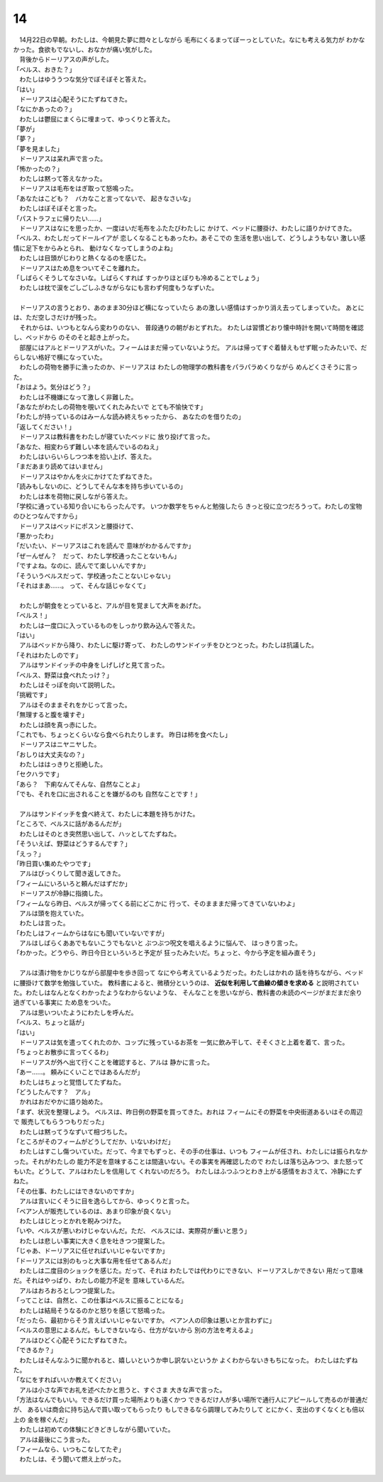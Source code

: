 14
--------------------------------------------------------------------------------


| 　14月22日の早朝。わたしは、今朝見た夢に悶々としながら
  毛布にくるまってぼーっとしていた。なにも考える気力が
  わかなかった。食欲もでないし、おなかが痛い気がした。
| 　背後からドーリアスの声がした。
| 「ベルス、おきた？」
| 　わたしはゆううつな気分でぼそぼそと答えた。
| 「はい」
| 　ドーリアスは心配そうにたずねてきた。
| 「なにかあったの？」
| 　わたしは鬱屈にまくらに埋まって、ゆっくりと答えた。
| 「夢が」
| 「夢？」
| 「夢を見ました」
| 　ドーリアスは呆れ声で言った。
| 「怖かったの？」
| 　わたしは黙って答えなかった。
| 　ドーリアスは毛布をはぎ取って怒鳴った。
| 「あなたはこども？　バカなこと言ってないで、
  起きなさいな」
| 　わたしはぼそぼそと言った。
| 「パストラフェに帰りたい……」
| 　ドーリアスはなにを思ったか、一度はいだ毛布をふたたびわたしに
  かけて、ベッドに腰掛け、わたしに語りかけてきた。
| 「ベルス、わたしだってドールイアが
  恋しくなることもあったわ。あそこでの
  生活を思い出して、どうしようもない
  激しい感情に足下をからみとられ、
  動けなくなってしまうのよね」
| 　わたしは目頭がじわりと熱くなるのを感じた。
| 　ドーリアスはため息をついてそこを離れた。
| 「しばらくそうしてなさいな。しばらくすれば
  すっかりほとぼりも冷めることでしょう」
| 　わたしは枕で涙をごしごしふきながらなにも言わず何度もうなずいた。
| 



| 　ドーリアスの言うとおり、あのまま30分ほど横になっていたら
  あの激しい感情はすっかり消え去ってしまっていた。  
  あとには、ただ空しさだけが残った。
| 　それからは、いつもとなんら変わりのない、
  普段通りの朝がおとずれた。
  わたしは習慣どおり懐中時計を開いて時間を確認し、ベッドから
  のそのそと起き上がった。
| 　部屋にはアルとドーリアスがいた。フィームはまだ帰っていないようだ。
  アルは帰ってすぐ着替えもせず眠ったみたいで、だらしない格好で横になっていた。
| 　わたしの荷物を勝手に漁ったのか、ドーリアスは
  わたしの物理学の教科書をパラパラめくりながら
  めんどくさそうに言った。
| 「おはよう。気分はどう？」
| 　わたしは不機嫌になって激しく非難した。
| 「あなたがわたしの荷物を覗いてくれたみたいで
  とても不愉快です」
| 「わたしが持っているのはみーんな読み終えちゃったから、
  あなたのを借りたの」
| 「返してください！」
| 　ドーリアスは教科書をわたしが寝ていたベッドに
  放り投げて言った。
| 「あなた、相変わらず難しい本を読んでいるのねえ」
| 　わたしはいらいらしつつ本を拾い上げ、答えた。
| 「まだあまり読めてはいません」
| 　ドーリアスはやかんを火にかけてたずねてきた。
| 「読みもしないのに、どうしてそんな本を持ち歩いているの」
| 　わたしは本を荷物に戻しながら答えた。
| 「学校に通っている知り合いにもらったんです。
  いつか数学をちゃんと勉強したら
  きっと役に立つだろうって。わたしの宝物のひとつなんですから」
| 　ドーリアスはベッドにポスンと腰掛けて、
| 「悪かったわ」
| 「だいたい、ドーリアスはこれを読んで
  意味がわかるんですか」
| 「ぜーんぜん？　だって、わたし学校通ったことないもん」
| 「ですよね。なのに、読んでて楽しいんですか」
| 「そういうベルスだって、学校通ったことないじゃない」
| 「それはまあ……。
  って、そんな話じゃなくて」
| 


| 　わたしが朝食をとっていると、アルが目を覚まして大声をあげた。
| 「ベルス！」
| 　わたしは一度口に入っているものをしっかり飲み込んで答えた。
| 「はい」
| 　アルはベッドから降り、わたしに駆け寄って、
  わたしのサンドイッチをひとつとった。わたしは抗議した。
| 「それはわたしのです」
| 　アルはサンドイッチの中身をしげしげと見て言った。
| 「ベルス、野菜は食べれたっけ？」
| 　わたしはそっぽを向いて説明した。
| 「挑戦です」
| 　アルはそのままそれをかじって言った。
| 「無理すると腹を壊すぞ」
| 　わたしは顔を真っ赤にした。
| 「これでも、ちょっとくらいなら食べられたりします。
  昨日は柿を食べたし」
| 　ドーリアスはニヤニヤした。
| 「おしりは大丈夫なの？」
| 　わたしははっきりと拒絶した。
| 「セクハラです」
| 「あら？　下痢なんてそんな、自然なことよ」
| 「でも、それを口に出されることを嫌がるのも
  自然なことです！」
| 


| 　アルはサンドイッチを食べ終えて、わたしに本題を持ちかけた。
| 「ところで、ベルスに話があるんだが」
| 　わたしはそのとき突然思い出して、ハッとしてたずねた。
| 「そういえば、野菜はどうするんです？」
| 「えっ？」
| 「昨日買い集めたやつです」
| 　アルはびっくりして聞き返してきた。
| 「フィームにいろいろと頼んだはずだか」
| 　ドーリアスが冷静に指摘した。
| 「フィームなら昨日、ベルスが帰ってくる前にどこかに
  行って、そのまままだ帰ってきていないわよ」
| 　アルは頭を抱えていた。
| 　わたしは言った。
| 「わたしはフィームからはなにも聞いていないですが」
| 　アルはしばらくああでもないこうでもないと
  ぶつぶつ呪文を唱えるように悩んで、
  はっきり言った。
| 「わかった。どうやら、昨日今日といろいろと予定が
  狂ったみたいだ。ちょっと、今から予定を組み直そう」
| 



| 　アルは漬け物をかじりながら部屋中を歩き回って
  なにやら考えているようだった。わたしはかれの
  話を待ちながら、ベッドに腰掛けて数学を勉強していた。
  教科書によると、微積分というのは、 **近似を利用して曲線の傾きを求める** 
  と説明されていた。わたしはなんとなくわかったようなわからないような、
  そんなことを思いながら、教科書の未読のページがまだまだ余り過ぎている事実に
  ため息をついた。
| 　アルは思いついたようにわたしを呼んだ。
| 「ベルス、ちょっと話が」
| 「はい」
| 　ドーリアスは気を遣ってくれたのか、コップに残っているお茶を
  一気に飲み干して、そそくさと上着を着て、言った。
| 「ちょっとお散歩に言ってくるわ」
| 　ドーリアスが外へ出て行くことを確認すると、アルは
  静かに言った。
| 「あー……。
  頼みにくいことではあるんだが」
| 　わたしはちょっと覚悟してたずねた。
| 「どうしたんです？　アル」
| 　かれはおだやかに語り始めた。
| 「まず、状況を整理しよう。
  ベルスは、昨日例の野菜を買ってきた。おれは
  フィームにその野菜を中央街道あるいはその周辺で
  販売してもらうつもりだった」
| 　わたしは黙ってうなずいて相づちした。
| 「ところがそのフィームがどうしてだか、いないわけだ」
| 　わたしはすこし傷ついていた。だって、今までもずっと、その手の仕事は、いつも
  フィームが任され、わたしには振られなかった。それがわたしの
  能力不足を意味することは間違いない。その事実を再確認したので
  わたしは落ち込みつつ、また怒ってもいた。どうして、アルはわたしを信用して
  くれないのだろう。
  わたしはふつふつとわき上がる感情をおさえて、冷静にたずねた。
| 「その仕事、わたしにはできないのですか」
| 　アルは言いにくそうに目を逸らしてから、ゆっくりと言った。
| 「ベアン人が販売しているのは、あまり印象が良くない」
| 　わたしはじとっとかれを睨みつけた。
| 「いや、ベルスが悪いわけじゃないんだ。ただ、
  ベルスには、実際荷が重いと思う」
| 　わたしは悲しい事実に大きく息を吐きつつ提案した。
| 「じゃあ、ドーリアスに任せればいいじゃないですか」
| 「ドーリアスには別のもっと大事な用を任せてあるんだ」
| 　わたしは二度目のショックを感じた。だって、それは
  わたしでは代わりにできない、ドーリアスしかできない
  用だって意味だ。それはやっぱり、わたしの能力不足を
  意味しているんだ。
| 　アルはおろおろとしつつ提案した。
| 「ってことは、自然と、この仕事はベルスに振ることになる」
| 　わたしは結局そうなるのかと怒りを感じて怒鳴った。
| 「だったら、最初からそう言えばいいじゃないですか。
  ベアン人の印象は悪いとか言わずに」
| 「ベルスの意思によるんだ。もしできないなら、仕方がないから
  別の方法を考えるよ」
| 　アルはひどく心配そうにたずねてきた。
| 「できるか？」
| 　わたしはそんなふうに聞かれると、嬉しいというか申し訳ないというか
  よくわからないきもちになった。
  わたしはたずねた。
| 「なにをすればいいか教えてください」
| 　アルは小さな声でお礼を述べたかと思うと、すぐさま
  大きな声で言った。
| 「方法はなんでもいい。できるだけ買った場所よりも遠くかつ
  できるだけ人が多い場所で通行人にアピールして売るのが普通だが、
  あるいは商会に持ち込んで買い取ってもらったり
  もしできるなら調理してみたりして
  とにかく、支出のすくなくとも倍以上の
  金を稼ぐんだ」
| 　わたしは初めての体験にどきどきしながら聞いていた。
| 　アルは最後にこう言った。
| 「フィームなら、いつもこなしてたぞ」
| 　わたしは、そう聞いて燃え上がった。
| 
